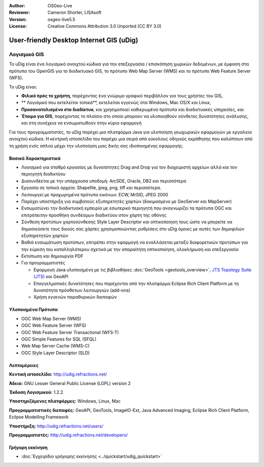 :Author: OSGeo-Live
:Reviewer: Cameron Shorter, LISAsoft
:Version: osgeo-live5.5
:License: Creative Commons Attribution 3.0 Unported (CC BY 3.0)


.. _udig_overview:

.. image:: ../../images/project_logos/logo-uDig.png
  :scale: 30
  :alt: udig logo
  :align: right
  :target: http://udig.refractions.net/

User-friendly Desktop Internet GIS (uDig)
================================================================================

Λογισμικό GIS
~~~~~~~~~~~~~~~~~~~~~~~~~~~~~~~~~~~~~~~~~~~~~~~~~~~~~~~~~~~~~~~~~~~~~~~~~~~~~~~~

.. image:: ../../images/screenshots/1024x768/udig-overview.png
  :scale: 50
  :alt: udig workshop
  :align: right

Το uDig είναι ένα λογισμικό ανοιχτού κώδικα για την επεξεργασία / επισκόπηση χωρικών δεδομένων, με έμφαση στα πρότυπα του OpenGIS για το διαδικτυακό GIS, το πρότυπο Web Map Server (WMS) και το πρότυπο Web Feature Server (WFS).

Το uDig είναι:

* **Φιλικό πρός το χρήστη**, παρέχοντας ένα γνώριμο γραφικό περιβάλλον για τους χρήστες του GIS,
* ** Λογισμικό που εκτελείται τοπικά**, εκτελείται εγγενώς στα Windows, Mac OS/X και Linux,
* **Προσανατολισμένο στο διαδίκτυο**, και χρησιμοποιεί καθιερωμένα πρότυπα και διαδικτυακές υπηρεσίες, και
* **Έτοιμο για GIS**, παρέχοντας το πλαίσιο στο οποίο μπορούν να υλοποιηθούν σύνθετες δυνατότητες ανάλυσης, και στη συνέχεια να ενσωματωθούν στην κύρια εφαρμογή

Για τους προγραμματιστές, το uDig παρέχει μια πλατφόρμα Java για υλοποίηση γεωχωρικών εφαρμογών με εργαλεία ανοιχτού κώδικα. Η κεντρική ιστοσελίδα του παρέχει μια σειρά από εύκολους οδηγούς εκμάθησης που καλύπτουν από τη χρήση ενός απλού μέχρι την υλοποίηση μιας δικής σας ιδιοποιημένης εφαρμογής.

Βασικά Χαρακτηριστικά
--------------------------------------------------------------------------------

* Λογισμικό για σταθμό εργασίας με δυνατότητες Drag and Drop για τον διαχειριστή αρχείων αλλά και τον περιηγητή διαδικτύου
* Διασυνδέεται με την υπάρχουσα υποδομή: ArcSDE, Oracle, DB2 και περισσότερα
* Εργασία σε τοπικά αρχεία: Shapefile, jpeg, png, tiff και περισσότερα.
* Λειτουργεί με προχωρημένα πρότυπα εικόνων: ECW, MrSID, JPEG 2000
* Παρέχει υποστήριξη για συμβατούς εξυπηρετητές χαρτών (δοκιμασμένο με GeoServer και MapServer)
* Ενσωματώνει την διαδικτυακή εμπειρία με εσωτερικό περιηγητή που αναγνωρίζει τα πρότυπα OGC και επιτρέπειτην προσθήκη συνδέσμων διαδικτύου στον χάρτη της οθόνης
* Σύνθεση προτύπων χαρτοσύνθεσης Style Layer Descriptor και οπτικοποίηση τους ώστε να μπορείτε να δημοσιεύσετε τους δικούς σας χάρτες χρησιμοποιώντας ρυθμίσεις στο uDig όμοιες με αυτές των δημοφιλών εξυπηρετητών χαρτών
* Βαθιά ενσωμάτωση προτύπων, επιτρέπει στην εφαρμογή να εναλλάσεται μεταξύ διαφορετικών προτύπων για την εύρεση του καταλληλότερου σχετικά με την απαραίτητη οπτικοποίηση, ολοκλήρωση και επεξεργασία
* Εκτύπωση και δημιουργία PDF
* Για προγραμματιστές
  
  * Εφαρμογή Java υλοποιημένη με τις βιβλιοθήκες :doc:`GeoTools <geotools_overview>`, `JTS Topology Suite (JTS) <http://tsusiatsoftware.net/jts/main.html>`_ και GeoAPI
  * Επαγγελματικές δυνατότητες που παρέχονται από την πλατφόρμα Eclipse Rich Client Platform με τη δυνατότητα πρόσθετων λειτουργιών (add-ons) 
  * Χρήση εγγενών παραθυρικών διεπαφών

Υλοποιημένα Πρότυπα
--------------------------------------------------------------------------------

* OGC Web Map Server (WMS)
* OGC Web Feature Server (WFS)
* OGC Web Feature Server Transactional (WFS-T)
* OGC Simple Features for SQL (SFQL)
* Web Map Server Cache (WMS-C)
* OGC Style Layer Descriptor (SLD)

Λεπτομέρειες
--------------------------------------------------------------------------------

**Κεντική ιστοσελίδα:** http://udig.refractions.net/

**Άδεια:** GNU Lesser General Public License (LGPL) version 2

**Έκδοση Λογισμικού:** 1.2.2

**Υποστηριζόμενες πλατφόρμες:** Windows, Linux, Mac

**Προγραμματιστικές διεπαφές:**  GeoAPI, GeoTools, ImageIO-Ext, Java Advanced Imaging, Eclipse Rich Client Platform, Eclipse Modelling Framework

**Υποστήριξη:** http://udig.refractions.net/users/

**Προγραμματιστές:** http://udig.refractions.net/developers/


Γρήγορη εκκίνηση
--------------------------------------------------------------------------------

* :doc:`Εγχειρίδιο γρήγορης εκκίνησης <../quickstart/udig_quickstart>`


